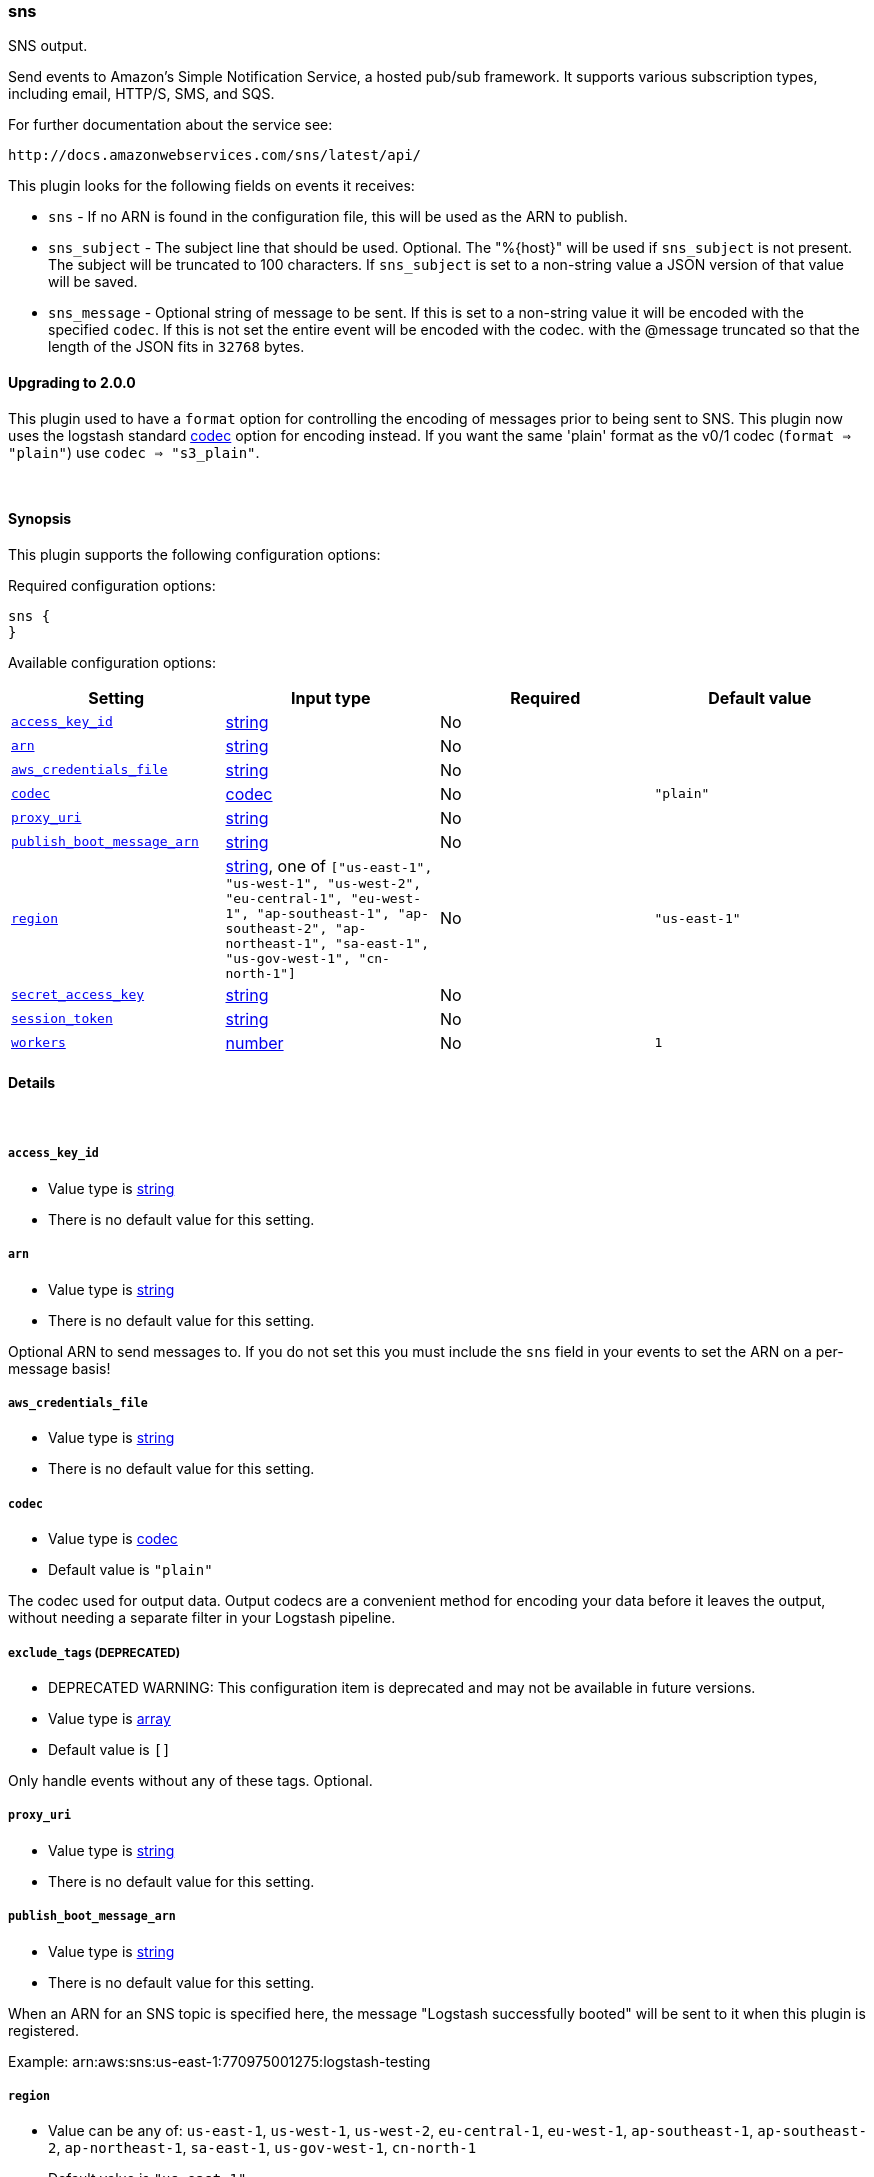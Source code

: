 [[plugins-outputs-sns]]
=== sns



SNS output.

Send events to Amazon's Simple Notification Service, a hosted pub/sub
framework.  It supports various subscription types, including email, HTTP/S, SMS, and SQS.

For further documentation about the service see:

  http://docs.amazonwebservices.com/sns/latest/api/

This plugin looks for the following fields on events it receives:

 * `sns` - If no ARN is found in the configuration file, this will be used as
 the ARN to publish.
 * `sns_subject` - The subject line that should be used.
 Optional. The "%{host}" will be used if `sns_subject` is not present. The subject
 will be truncated to 100 characters. If `sns_subject` is set to a non-string value a JSON version of that value will be saved.
 * `sns_message` - Optional string of message to be sent. If this is set to a non-string value it will be encoded with the specified `codec`. If this is not set the entire event will be encoded with the codec.
 with the @message truncated so that the length of the JSON fits in
 `32768` bytes.

==== Upgrading to 2.0.0

This plugin used to have a `format` option for controlling the encoding of messages prior to being sent to SNS.
This plugin now uses the logstash standard <<codec,codec>> option for encoding instead.
If you want the same 'plain' format as the v0/1 codec (`format => "plain"`) use `codec => "s3_plain"`.


&nbsp;

==== Synopsis

This plugin supports the following configuration options:


Required configuration options:

[source,json]
--------------------------
sns {
}
--------------------------



Available configuration options:

[cols="<,<,<,<m",options="header",]
|=======================================================================
|Setting |Input type|Required|Default value
| <<plugins-outputs-sns-access_key_id>> |<<string,string>>|No|
| <<plugins-outputs-sns-arn>> |<<string,string>>|No|
| <<plugins-outputs-sns-aws_credentials_file>> |<<string,string>>|No|
| <<plugins-outputs-sns-codec>> |<<codec,codec>>|No|`"plain"`
| <<plugins-outputs-sns-proxy_uri>> |<<string,string>>|No|
| <<plugins-outputs-sns-publish_boot_message_arn>> |<<string,string>>|No|
| <<plugins-outputs-sns-region>> |<<string,string>>, one of `["us-east-1", "us-west-1", "us-west-2", "eu-central-1", "eu-west-1", "ap-southeast-1", "ap-southeast-2", "ap-northeast-1", "sa-east-1", "us-gov-west-1", "cn-north-1"]`|No|`"us-east-1"`
| <<plugins-outputs-sns-secret_access_key>> |<<string,string>>|No|
| <<plugins-outputs-sns-session_token>> |<<string,string>>|No|
| <<plugins-outputs-sns-workers>> |<<number,number>>|No|`1`
|=======================================================================



==== Details

&nbsp;

[[plugins-outputs-sns-access_key_id]]
===== `access_key_id` 

  * Value type is <<string,string>>
  * There is no default value for this setting.



[[plugins-outputs-sns-arn]]
===== `arn` 

  * Value type is <<string,string>>
  * There is no default value for this setting.

Optional ARN to send messages to. If you do not set this you must
include the `sns` field in your events to set the ARN on a per-message basis!

[[plugins-outputs-sns-aws_credentials_file]]
===== `aws_credentials_file` 

  * Value type is <<string,string>>
  * There is no default value for this setting.



[[plugins-outputs-sns-codec]]
===== `codec` 

  * Value type is <<codec,codec>>
  * Default value is `"plain"`

The codec used for output data. Output codecs are a convenient method for encoding your data before it leaves the output, without needing a separate filter in your Logstash pipeline.

[[plugins-outputs-sns-exclude_tags]]
===== `exclude_tags`  (DEPRECATED)

  * DEPRECATED WARNING: This configuration item is deprecated and may not be available in future versions.
  * Value type is <<array,array>>
  * Default value is `[]`

Only handle events without any of these tags.
Optional.

[[plugins-outputs-sns-proxy_uri]]
===== `proxy_uri` 

  * Value type is <<string,string>>
  * There is no default value for this setting.



[[plugins-outputs-sns-publish_boot_message_arn]]
===== `publish_boot_message_arn` 

  * Value type is <<string,string>>
  * There is no default value for this setting.

When an ARN for an SNS topic is specified here, the message
"Logstash successfully booted" will be sent to it when this plugin
is registered.

Example: arn:aws:sns:us-east-1:770975001275:logstash-testing


[[plugins-outputs-sns-region]]
===== `region` 

  * Value can be any of: `us-east-1`, `us-west-1`, `us-west-2`, `eu-central-1`, `eu-west-1`, `ap-southeast-1`, `ap-southeast-2`, `ap-northeast-1`, `sa-east-1`, `us-gov-west-1`, `cn-north-1`
  * Default value is `"us-east-1"`



[[plugins-outputs-sns-secret_access_key]]
===== `secret_access_key` 

  * Value type is <<string,string>>
  * There is no default value for this setting.



[[plugins-outputs-sns-session_token]]
===== `session_token` 

  * Value type is <<string,string>>
  * There is no default value for this setting.



[[plugins-outputs-sns-tags]]
===== `tags`  (DEPRECATED)

  * DEPRECATED WARNING: This configuration item is deprecated and may not be available in future versions.
  * Value type is <<array,array>>
  * Default value is `[]`

Only handle events with all of these tags.
Optional.

[[plugins-outputs-sns-type]]
===== `type`  (DEPRECATED)

  * DEPRECATED WARNING: This configuration item is deprecated and may not be available in future versions.
  * Value type is <<string,string>>
  * Default value is `""`

The type to act on. If a type is given, then this output will only
act on messages with the same type. See any input plugin's `type`
attribute for more.
Optional.

[[plugins-outputs-sns-workers]]
===== `workers` 

  * Value type is <<number,number>>
  * Default value is `1`

The number of workers to use for this output.
Note that this setting may not be useful for all outputs.


